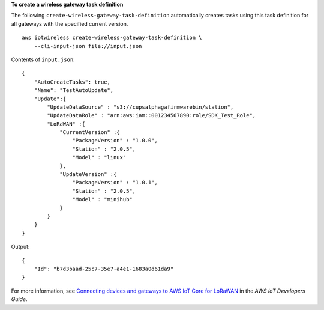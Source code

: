 **To create a wireless gateway task definition**

The following ``create-wireless-gateway-task-definition`` automatically creates tasks using this task definition for all gateways with the specified current version. ::

    aws iotwireless create-wireless-gateway-task-definition \
        --cli-input-json file://input.json 

Contents of ``input.json``::

    {
        "AutoCreateTasks": true,
        "Name": "TestAutoUpdate",
        "Update":{
            "UpdateDataSource" : "s3://cupsalphagafirmwarebin/station",
            "UpdateDataRole" : "arn:aws:iam::001234567890:role/SDK_Test_Role",
            "LoRaWAN" :{
                "CurrentVersion" :{
                    "PackageVersion" : "1.0.0",
                    "Station" : "2.0.5",
                    "Model" : "linux"
                },
                "UpdateVersion" :{
                    "PackageVersion" : "1.0.1",
                    "Station" : "2.0.5",
                    "Model" : "minihub"
                }
            }
        }
    }

Output::

    {
        "Id": "b7d3baad-25c7-35e7-a4e1-1683a0d61da9"
    }

For more information, see `Connecting devices and gateways to AWS IoT Core for LoRaWAN <https://docs.aws.amazon.com/iot/latest/developerguide/connect-iot-lorawan.html>`__ in the *AWS IoT Developers Guide*.
